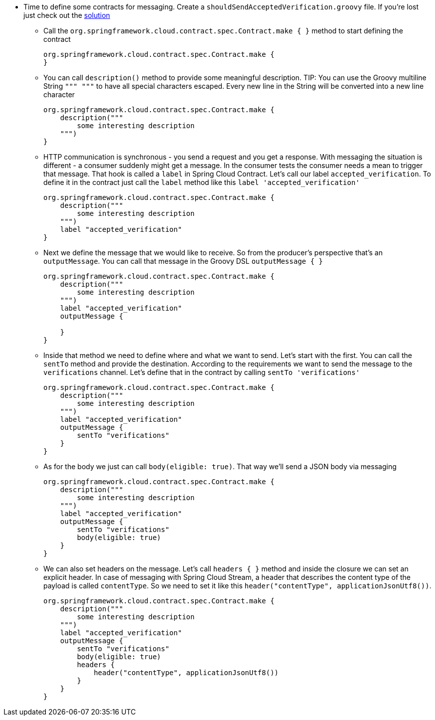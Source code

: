 - Time to define some contracts for messaging. Create a `shouldSendAcceptedVerification.groovy` file. If you're lost just check out the <<_proposal_of_simple_contracts_by_consumer,solution>>
  * Call the `org.springframework.cloud.contract.spec.Contract.make { }` method to start defining the contract
+
[source,groovy]
----
org.springframework.cloud.contract.spec.Contract.make {
}
----
  * You can call `description()` method to provide some meaningful description. TIP: You can use the
   Groovy multiline String `""" """` to have all special characters escaped. Every new line in the String
   will be converted into a new line character
+
[source,groovy]
----
org.springframework.cloud.contract.spec.Contract.make {
    description("""
        some interesting description
    """)
}
----
  * HTTP communication is synchronous - you send a request and you get a response. With messaging the situation
  is different - a consumer suddenly might get a message. In the consumer tests the consumer needs a mean to
  trigger that message. That hook is called a `label` in Spring Cloud Contract. Let's call our label
  `accepted_verification`. To define it in the contract just call the `label` method like this
  `label 'accepted_verification'`
+
[source,groovy]
----
org.springframework.cloud.contract.spec.Contract.make {
    description("""
        some interesting description
    """)
    label "accepted_verification"
}
----
  * Next we define the message that we would like to receive. So from the producer's perspective that's an
  `outputMessage`. You can call that message in the Groovy DSL `outputMessage { }`
+
[source,groovy]
----
org.springframework.cloud.contract.spec.Contract.make {
    description("""
        some interesting description
    """)
    label "accepted_verification"
    outputMessage {

    }
}
----
  * Inside that method we need to define where and what we want to send. Let's start with the first.
  You can call the `sentTo` method and provide the destination. According to the requirements we want
  to send the message to the `verifications` channel. Let's define that in the contract
  by calling `sentTo 'verifications'`
+
[source,groovy]
----
org.springframework.cloud.contract.spec.Contract.make {
    description("""
        some interesting description
    """)
    label "accepted_verification"
    outputMessage {
        sentTo "verifications"
    }
}
----
  * As for the body we just can call `body(eligible: true)`. That way we'll send a JSON body via messaging
+
[source,groovy]
----
org.springframework.cloud.contract.spec.Contract.make {
    description("""
        some interesting description
    """)
    label "accepted_verification"
    outputMessage {
        sentTo "verifications"
        body(eligible: true)
    }
}
----
  * We can also set headers on the message. Let's call `headers { }` method and inside the closure we can set an
  explicit header. In case of messaging with Spring Cloud Stream, a header that describes the content
  type of the payload is called `contentType`. So we need to set it like this
  `header("contentType", applicationJsonUtf8())`.
+
[source,groovy]
----
org.springframework.cloud.contract.spec.Contract.make {
    description("""
        some interesting description
    """)
    label "accepted_verification"
    outputMessage {
        sentTo "verifications"
        body(eligible: true)
        headers {
            header("contentType", applicationJsonUtf8())
        }
    }
}
----